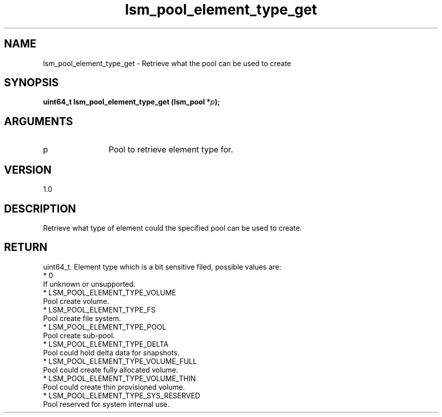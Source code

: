 .TH "lsm_pool_element_type_get" 3 "lsm_pool_element_type_get" "May 2018" "Libstoragemgmt C API Manual" 
.SH NAME
lsm_pool_element_type_get \- Retrieve what the pool can be used to create
.SH SYNOPSIS
.B "uint64_t" lsm_pool_element_type_get
.BI "(lsm_pool *" p ");"
.SH ARGUMENTS
.IP "p" 12
Pool to retrieve element type for.
.SH "VERSION"
1.0
.SH "DESCRIPTION"
Retrieve what type of element could the specified pool can be used to
create.
.SH "RETURN"
uint64_t. Element type which is a bit sensitive filed, possible values
are:
    * 0
        If unknown or unsupported.
    * LSM_POOL_ELEMENT_TYPE_VOLUME
        Pool create volume.
    * LSM_POOL_ELEMENT_TYPE_FS
        Pool create file system.
    * LSM_POOL_ELEMENT_TYPE_POOL
        Pool create sub-pool.
    * LSM_POOL_ELEMENT_TYPE_DELTA
        Pool could hold delta data for snapshots.
    * LSM_POOL_ELEMENT_TYPE_VOLUME_FULL
        Pool could create fully allocated volume.
    * LSM_POOL_ELEMENT_TYPE_VOLUME_THIN
        Pool could create thin provisioned volume.
    * LSM_POOL_ELEMENT_TYPE_SYS_RESERVED
        Pool reserved for system internal use.
